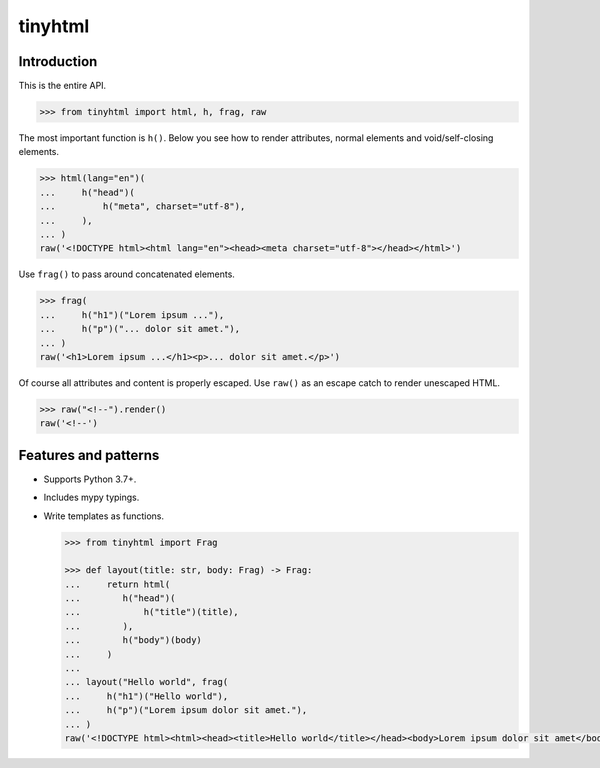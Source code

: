 tinyhtml
========

Introduction
------------

This is the entire API.

.. code:: python

    >>> from tinyhtml import html, h, frag, raw

The most important function is ``h()``. Below you see how to render attributes,
normal elements and void/self-closing elements.

.. code:: python

    >>> html(lang="en")(
    ...     h("head")(
    ...         h("meta", charset="utf-8"),
    ...     ),
    ... )
    raw('<!DOCTYPE html><html lang="en"><head><meta charset="utf-8"></head></html>')

Use ``frag()`` to pass around concatenated elements.

.. code:: python

    >>> frag(
    ...     h("h1")("Lorem ipsum ..."),
    ...     h("p")("... dolor sit amet."),
    ... )
    raw('<h1>Lorem ipsum ...</h1><p>... dolor sit amet.</p>')

Of course all attributes and content is properly escaped. Use ``raw()`` as an
escape catch to render unescaped HTML.

.. code:: python

    >>> raw("<!--").render()
    raw('<!--')

Features and patterns
---------------------

* Supports Python 3.7+.

* Includes mypy typings.

* Write templates as functions.

  .. code:: python

      >>> from tinyhtml import Frag

      >>> def layout(title: str, body: Frag) -> Frag:
      ...     return html(
      ...        h("head")(
      ...            h("title")(title),
      ...        ),
      ...        h("body")(body)
      ...     )
      ...
      ... layout("Hello world", frag(
      ...     h("h1")("Hello world"),
      ...     h("p")("Lorem ipsum dolor sit amet."),
      ... )
      raw('<!DOCTYPE html><html><head><title>Hello world</title></head><body>Lorem ipsum dolor sit amet</body></html>')
